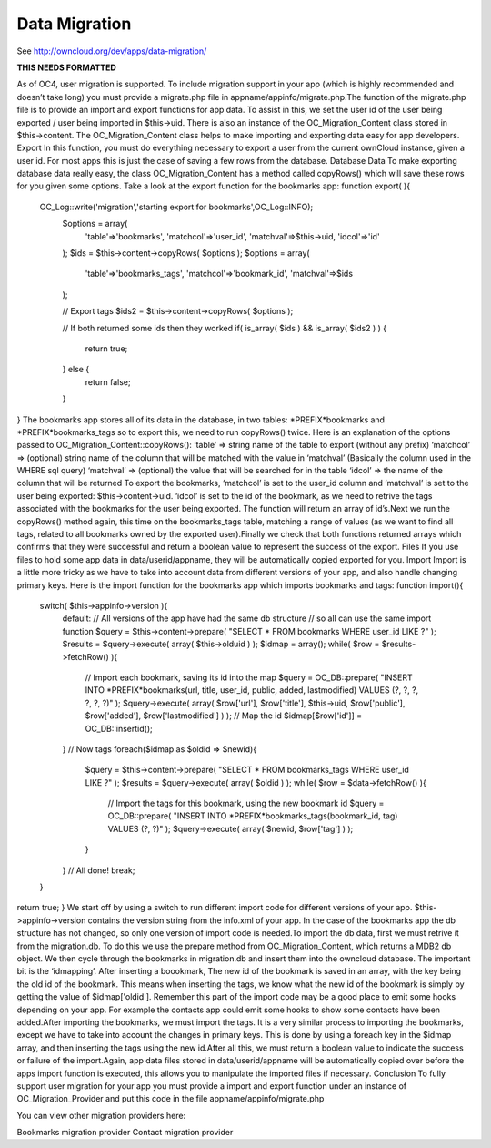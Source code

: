 Data Migration
==============

See http://owncloud.org/dev/apps/data-migration/

**THIS NEEDS FORMATTED**

As of OC4, user migration is supported. To include migration support in your app (which is highly recommended and doesn’t take long) you must provide a migrate.php file in appname/appinfo/migrate.php.The function of the migrate.php file is to provide an import and export functions for app data. To assist in this, we set the user id of the user being exported / user being imported in $this->uid. There is also an instance of the OC_Migration_Content class stored in $this->content. The OC_Migration_Content class helps to make importing and exporting data easy for app developers.
Export
In this function, you must do everything necessary to export a user from the current ownCloud instance, given a user id. For most apps this is just the case of saving a few rows from the database.
Database Data
To make exporting database data really easy, the class OC_Migration_Content has a method called copyRows() which will save these rows for you given some options. Take a look at the export function for the bookmarks app:
function export( ){
  OC_Log::write('migration','starting export for bookmarks',OC_Log::INFO);
	$options = array(
		'table'=>'bookmarks',
		'matchcol'=>'user_id',
		'matchval'=>$this->uid,
		'idcol'=>'id'
	);
	$ids = $this->content->copyRows( $options );
	$options = array(
		'table'=>'bookmarks_tags',
		'matchcol'=>'bookmark_id',
		'matchval'=>$ids
	);
	
	// Export tags
	$ids2 = $this->content->copyRows( $options );
	
	// If both returned some ids then they worked
	if( is_array( $ids ) && is_array( $ids2 ) )
	{
		return true;	
	} else {
		return false;
	}	
}
The bookmarks app stores all of its data in the database, in two tables: *PREFIX*bookmarks and *PREFIX*bookmarks_tags so to export this, we need to run copyRows() twice. Here is an explanation of the options passed to OC_Migration_Content::copyRows():
‘table’ => string name of the table to export (without any prefix)
‘matchcol’ => (optional) string name of the column that will be matched with the value in ‘matchval’ (Basically the column used in the WHERE sql query)
‘matchval’ => (optional) the value that will be searched for in the table
‘idcol’ => the name of the column that will be returned
To export the bookmarks, ‘matchcol’ is set to the user_id column and ‘matchval’ is set to the user being exported: $this->content->uid. ‘idcol’ is set to the id of the bookmark, as we need to retrive the tags associated with the bookmarks for the user being exported. The function will return an array of id’s.Next we run the copyRows() method again, this time on the bookmarks_tags table, matching a range of values (as we want to find all tags, related to all bookmarks owned by the exported user).Finally we check that both functions returned arrays which confirms that they were successful and return a boolean value to represent the success of the export.
Files
If you use files to hold some app data in data/userid/appname, they will be automatically copied exported for you.
Import
Import is a little more tricky as we have to take into account data from different versions of your app, and also handle changing primary keys. Here is the import function for the bookmarks app which imports bookmarks and tags:
function import(){
	switch( $this->appinfo->version ){
		default:
		// All versions of the app have had the same db structure
		// so all can use the same import function
		$query = $this->content->prepare( "SELECT * FROM bookmarks WHERE user_id LIKE ?" );
		$results = $query->execute( array( $this->olduid ) );
		$idmap = array();
		while( $row = $results->fetchRow() ){
			// Import each bookmark, saving its id into the map	
			$query = OC_DB::prepare( "INSERT INTO *PREFIX*bookmarks(url, title, user_id, public, added, lastmodified) VALUES (?, ?, ?, ?, ?, ?)" );
			$query->execute( array( $row['url'], $row['title'], $this->uid, $row['public'], $row['added'], $row['lastmodified'] ) );
			// Map the id
			$idmap[$row['id']] = OC_DB::insertid();
		}
		// Now tags
		foreach($idmap as $oldid => $newid){
			$query = $this->content->prepare( "SELECT * FROM bookmarks_tags WHERE user_id LIKE ?" );
			$results = $query->execute( array( $oldid ) );
			while( $row = $data->fetchRow() ){
				// Import the tags for this bookmark, using the new bookmark id
				$query = OC_DB::prepare( "INSERT INTO *PREFIX*bookmarks_tags(bookmark_id, tag) VALUES (?, ?)" );
				$query->execute( array( $newid, $row['tag'] ) );	
			}		
		}
		// All done!
		break;
	}
return true;
}
We start off by using a switch to run different import code for different versions of your app. $this->appinfo->version contains the version string from the info.xml of your app. In the case of the bookmarks app the db structure has not changed, so only one version of import code is needed.To import the db data, first we must retrive it from the migration.db. To do this we use the prepare method from OC_Migration_Content, which returns a MDB2 db object. We then cycle through the bookmarks in migration.db and insert them into the owncloud database. The important bit is the ‘idmapping’. After inserting a boookmark, The new id of the bookmark is saved in an array, with the key being the old id of the bookmark. This means when inserting the tags, we know what the new id of the bookmark is simply by getting the value of $idmap['oldid']. Remember this part of the import code may be a good place to emit some hooks depending on your app. For example the contacts app could emit some hooks to show some contacts have been added.After importing the bookmarks, we must import the tags. It is a very similar process to importing the bookmarks, except we have to take into account the changes in primary keys. This is done by using a foreach key in the $idmap array, and then inserting the tags using the new id.After all this, we must return a boolean value to indicate the success or failure of the import.Again, app data files stored in data/userid/appname will be automatically copied over before the apps import function is executed, this allows you to manipulate the imported files if necessary.
Conclusion
To fully support user migration for your app you must provide a import and export function under an instance of OC_Migration_Provider and put this code in the file appname/appinfo/migrate.php

You can view other migration providers here:

Bookmarks migration provider
Contact migration provider
